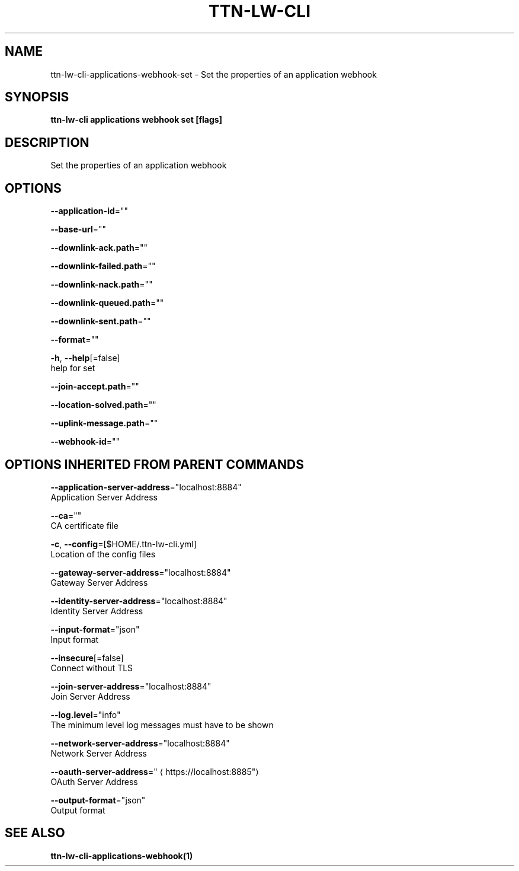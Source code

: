 .TH "TTN-LW-CLI" "1" "Feb 2019" "TTN" "The Things Network Stack for LoRaWAN" 
.nh
.ad l


.SH NAME
.PP
ttn\-lw\-cli\-applications\-webhook\-set \- Set the properties of an application webhook


.SH SYNOPSIS
.PP
\fBttn\-lw\-cli applications webhook set [flags]\fP


.SH DESCRIPTION
.PP
Set the properties of an application webhook


.SH OPTIONS
.PP
\fB\-\-application\-id\fP=""

.PP
\fB\-\-base\-url\fP=""

.PP
\fB\-\-downlink\-ack.path\fP=""

.PP
\fB\-\-downlink\-failed.path\fP=""

.PP
\fB\-\-downlink\-nack.path\fP=""

.PP
\fB\-\-downlink\-queued.path\fP=""

.PP
\fB\-\-downlink\-sent.path\fP=""

.PP
\fB\-\-format\fP=""

.PP
\fB\-h\fP, \fB\-\-help\fP[=false]
    help for set

.PP
\fB\-\-join\-accept.path\fP=""

.PP
\fB\-\-location\-solved.path\fP=""

.PP
\fB\-\-uplink\-message.path\fP=""

.PP
\fB\-\-webhook\-id\fP=""


.SH OPTIONS INHERITED FROM PARENT COMMANDS
.PP
\fB\-\-application\-server\-address\fP="localhost:8884"
    Application Server Address

.PP
\fB\-\-ca\fP=""
    CA certificate file

.PP
\fB\-c\fP, \fB\-\-config\fP=[$HOME/.ttn\-lw\-cli.yml]
    Location of the config files

.PP
\fB\-\-gateway\-server\-address\fP="localhost:8884"
    Gateway Server Address

.PP
\fB\-\-identity\-server\-address\fP="localhost:8884"
    Identity Server Address

.PP
\fB\-\-input\-format\fP="json"
    Input format

.PP
\fB\-\-insecure\fP[=false]
    Connect without TLS

.PP
\fB\-\-join\-server\-address\fP="localhost:8884"
    Join Server Address

.PP
\fB\-\-log.level\fP="info"
    The minimum level log messages must have to be shown

.PP
\fB\-\-network\-server\-address\fP="localhost:8884"
    Network Server Address

.PP
\fB\-\-oauth\-server\-address\fP="
\[la]https://localhost:8885"\[ra]
    OAuth Server Address

.PP
\fB\-\-output\-format\fP="json"
    Output format


.SH SEE ALSO
.PP
\fBttn\-lw\-cli\-applications\-webhook(1)\fP
